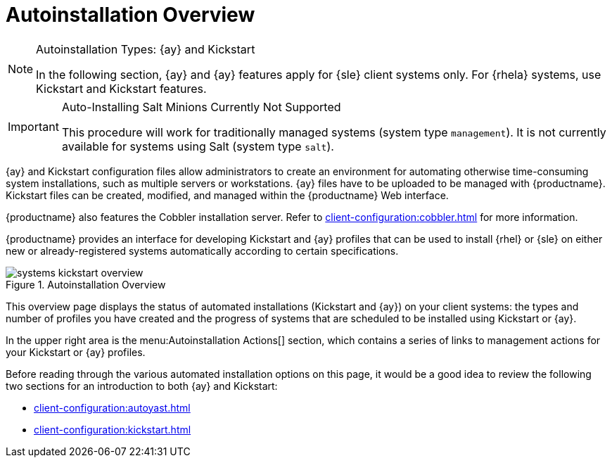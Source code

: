 [[ref.webui.systems.autoinst]]
= Autoinstallation Overview

.Autoinstallation Types: {ay} and Kickstart
[NOTE]
====
In the following section, {ay} and {ay} features apply for {sle} client systems only.
For {rhela} systems, use Kickstart and Kickstart features.
====

.Auto-Installing Salt Minions Currently Not Supported
[IMPORTANT]
====
This procedure will work for traditionally  managed systems (system type [systemitem]``management``).
It is not currently available for systems using Salt (system type [systemitem]``salt``).
====

{ay} and Kickstart configuration files allow administrators to create an environment for automating otherwise time-consuming system installations, such as multiple servers or workstations. {ay} files have to be uploaded to be managed with {productname}.
Kickstart files can be created, modified, and managed within the {productname} Web interface.

{productname} also features the Cobbler installation server.
Refer to xref:client-configuration:cobbler.adoc[] for more information.


{productname} provides an interface for developing Kickstart and {ay} profiles that can be used to install {rhel} or {sle} on either new or already-registered systems automatically according to certain specifications.

.Autoinstallation Overview
image::systems_kickstart_overview.png[scaledwidth=444]


This overview page displays the status of automated installations (Kickstart and {ay}) on your client systems: the types and number of profiles you have created and the progress of systems that are scheduled to be installed using Kickstart or {ay}.

In the upper right area is the menu:Autoinstallation Actions[] section, which contains a series of links to management actions for your Kickstart or {ay}  profiles.

Before reading through the various automated installation options on this page, it would be a good idea to review the following two sections for an introduction to both {ay} and Kickstart:

* xref:client-configuration:autoyast.adoc[]
* xref:client-configuration:kickstart.adoc[]
